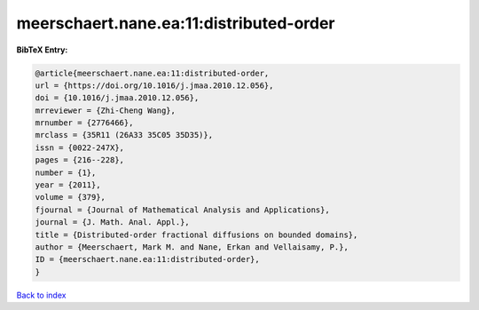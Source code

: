 meerschaert.nane.ea:11:distributed-order
========================================

.. :cite:t:`meerschaert.nane.ea:11:distributed-order`

.. bibliography:: ../../All.bib

**BibTeX Entry:**

.. code-block:: bibtex

   @article{meerschaert.nane.ea:11:distributed-order,
   url = {https://doi.org/10.1016/j.jmaa.2010.12.056},
   doi = {10.1016/j.jmaa.2010.12.056},
   mrreviewer = {Zhi-Cheng Wang},
   mrnumber = {2776466},
   mrclass = {35R11 (26A33 35C05 35D35)},
   issn = {0022-247X},
   pages = {216--228},
   number = {1},
   year = {2011},
   volume = {379},
   fjournal = {Journal of Mathematical Analysis and Applications},
   journal = {J. Math. Anal. Appl.},
   title = {Distributed-order fractional diffusions on bounded domains},
   author = {Meerschaert, Mark M. and Nane, Erkan and Vellaisamy, P.},
   ID = {meerschaert.nane.ea:11:distributed-order},
   }

`Back to index <../index>`_
